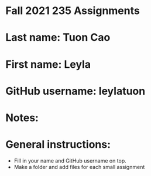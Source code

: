 * Fall 2021 235 Assignments

* Last name: Tuon Cao

* First name: Leyla

* GitHub username: leylatuon

* Notes:



* General instructions:
- Fill in your name and GitHub username on top.
- Make a folder and add files for each small assignment


